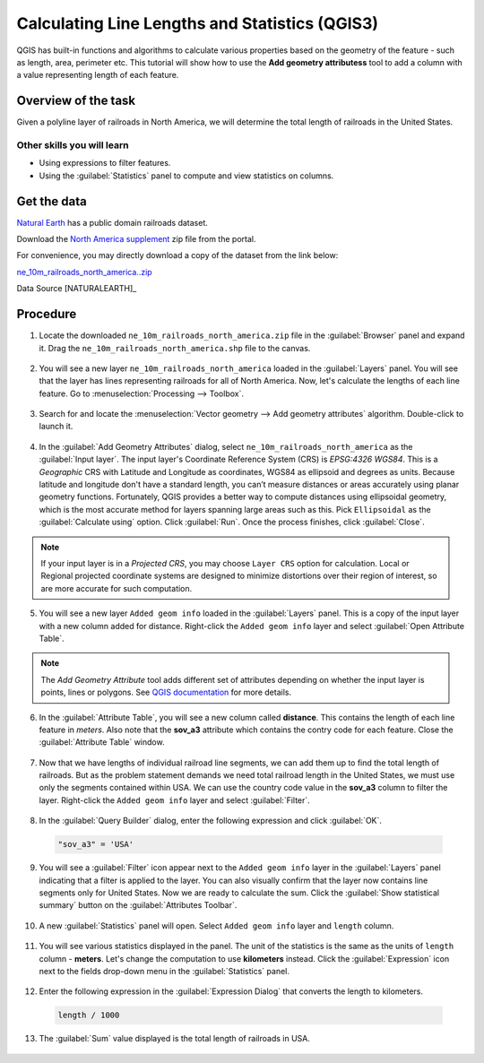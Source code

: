Calculating Line Lengths and Statistics (QGIS3)
===============================================

QGIS has built-in functions and algorithms to calculate various properties based on the geometry of the feature - such as length, area, perimeter etc. This tutorial will show how to use the **Add geometry attributess** tool to add a column with a value representing length of each feature.

Overview of the task
--------------------

Given a polyline layer of railroads in North America, we will determine the total length of railroads in the United States.

Other skills you will learn
^^^^^^^^^^^^^^^^^^^^^^^^^^^

- Using expressions to filter features.
- Using the :guilabel:`Statistics` panel to compute and view statistics on columns.

Get the data
------------
`Natural Earth <http://www.naturalearthdata.com/downloads/10m-cultural-vectors/railroads/>`_ has a public domain railroads dataset. 

Download the `North America supplement <http://www.naturalearthdata.com/http//www.naturalearthdata.com/download/10m/cultural/ne_10m_railroads_north_america.zip>`_ zip file from the portal. 

For convenience, you may directly download a copy of the dataset from the link below:

`ne_10m_railroads_north_america..zip <http://www.qgistutorials.com/downloads/ne_10m_railroads_north_america.zip>`_  

Data Source [NATURALEARTH]_

Procedure
---------

1. Locate the downloaded ``ne_10m_railroads_north_america.zip`` file in the :guilabel:`Browser` panel and expand it. Drag the ``ne_10m_railroads_north_america.shp`` file to the canvas.

  .. image:: /static/3/calculating_line_lengths/images/1.png
     :align: center
     
2. You will see a new layer ``ne_10m_railroads_north_america`` loaded in the :guilabel:`Layers` panel. You will see that the layer has lines representing railroads for all of North America. Now, let's calculate the lengths of each line feature. Go to :menuselection:`Processing --> Toolbox`.

  .. image:: /static/3/calculating_line_lengths/images/2.png
     :align: center
     
3. Search for and locate the :menuselection:`Vector geometry --> Add geometry attributes` algorithm. Double-click to launch it.

  .. image:: /static/3/calculating_line_lengths/images/3.png
     :align: center
     
4. In the :guilabel:`Add Geometry Attributes` dialog, select ``ne_10m_railroads_north_america`` as the :guilabel:`Input layer`. The input layer's Coordinate Reference System (CRS) is *EPSG:4326 WGS84*. This is a *Geographic* CRS with Latitude and Longitude as coordinates, WGS84 as ellipsoid and degrees as units.  Because latitude and longitude don't have a standard length, you can’t measure distances or areas accurately using planar geometry functions. Fortunately, QGIS provides a better way to compute distances using ellipsoidal geometry, which is the most accurate method for layers spanning large areas such as this. Pick ``Ellipsoidal`` as the :guilabel:`Calculate using` option. Click :guilabel:`Run`. Once the process finishes, click :guilabel:`Close`.

  .. image:: /static/3/calculating_line_lengths/images/4.png
     :align: center

.. note::

  If your input layer is in a *Projected CRS*, you may choose ``Layer CRS`` option for calculation. Local or Regional projected coordinate systems are designed to minimize distortions over their region of interest, so are more accurate for such computation.

5. You will see a new layer ``Added geom info`` loaded in the :guilabel:`Layers` panel. This is a copy of the input layer with a new column added for distance. Right-click the ``Added geom info`` layer and select :guilabel:`Open Attribute Table`.

  .. image:: /static/3/calculating_line_lengths/images/5.png
     :align: center

.. note::

  The *Add Geometry Attribute* tool adds different set of attributes depending on whether the input layer is points, lines or polygons. See `QGIS documentation <https://docs.qgis.org/testing/en/docs/user_manual/processing_algs/qgis/vectorgeometry.html#add-geometry-attributes>`_ for more details.

6. In the :guilabel:`Attribute Table`, you will see a new column called **distance**. This contains the length of each line feature in *meters*. Also note that the **sov_a3** attribute which contains the contry code for each feature. Close the :guilabel:`Attribute Table` window.

  .. image:: /static/3/calculating_line_lengths/images/6.png
     :align: center

7. Now that we have lengths of individual railroad line segments, we can add them up to find the total length of railroads. But as the problem statement demands we need total railroad length in the United States, we must use only the segments contained within USA. We can use the country code value in the **sov_a3** column to filter the layer. Right-click the ``Added geom info`` layer and select :guilabel:`Filter`.

  .. image:: /static/3/calculating_line_lengths/images/7.png
     :align: center

8. In the :guilabel:`Query Builder` dialog, enter the following expression and click :guilabel:`OK`.

  .. code-block:: none

    "sov_a3" = 'USA'

  .. image:: /static/3/calculating_line_lengths/images/8.png
     :align: center
  
9. You will see a :guilabel:`Filter` icon appear next to the ``Added geom info`` layer in the :guilabel:`Layers` panel indicating that a filter is applied to the layer. You can also visually confirm that the layer now contains line segments only for United States. Now we are ready to calculate the sum. Click the :guilabel:`Show statistical summary` button on the :guilabel:`Attributes Toolbar`.

  .. image:: /static/3/calculating_line_lengths/images/9.png
     :align: center

10. A new :guilabel:`Statistics` panel will open. Select ``Added geom info`` layer and ``length`` column. 

  .. image:: /static/3/calculating_line_lengths/images/10.png
     :align: center

11. You will see various statistics displayed in the panel. The unit of the statistics is the same as the units of ``length`` column -  **meters**. Let's change the computation to use **kilometers** instead. Click the :guilabel:`Expression` icon next to the fields drop-down menu in the :guilabel:`Statistics` panel.

  .. image:: /static/3/calculating_line_lengths/images/11.png
     :align: center

12. Enter the following expression in the :guilabel:`Expression Dialog` that converts the length to kilometers.

  .. code-block:: none

    length / 1000

  .. image:: /static/3/calculating_line_lengths/images/12.png
     :align: center

13. The :guilabel:`Sum` value displayed is the total length of railroads in USA.

  .. image:: /static/3/calculating_line_lengths/images/13.png
     :align: center
